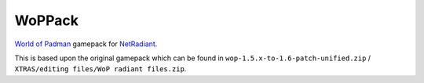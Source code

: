=======
WoPPack
=======

`World of Padman <http://worldofpadman.net/>`_ gamepack for
`NetRadiant <http://dev.xonotic.org/projects/3/wiki/Netradiant>`_.

This is based upon the original gamepack which can be found in
``wop-1.5.x-to-1.6-patch-unified.zip`` /
``XTRAS/editing files/WoP radiant files.zip``.
